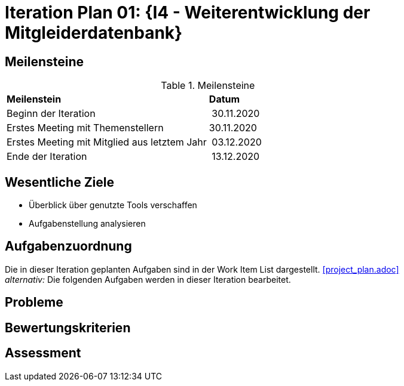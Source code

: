 = Iteration Plan 01: {I4 - Weiterentwicklung der Mitgleiderdatenbank}

== Meilensteine

.Meilensteine
|======
| *Meilenstein* | *Datum*
| Beginn der Iteration | 30.11.2020
| Erstes Meeting mit Themenstellern | 30.11.2020
| Erstes Meeting mit Mitglied aus letztem Jahr | 03.12.2020
| Ende der Iteration | 13.12.2020

|======

== Wesentliche Ziele
- Überblick über genutzte Tools verschaffen  +
- Aufgabenstellung analysieren + 



== Aufgabenzuordnung

Die in dieser Iteration geplanten Aufgaben sind in der Work Item List dargestellt. <<project_plan.adoc>> +
_alternativ:_ Die folgenden Aufgaben werden in dieser Iteration bearbeitet.




== Probleme 

== Bewertungskriterien

== Assessment

